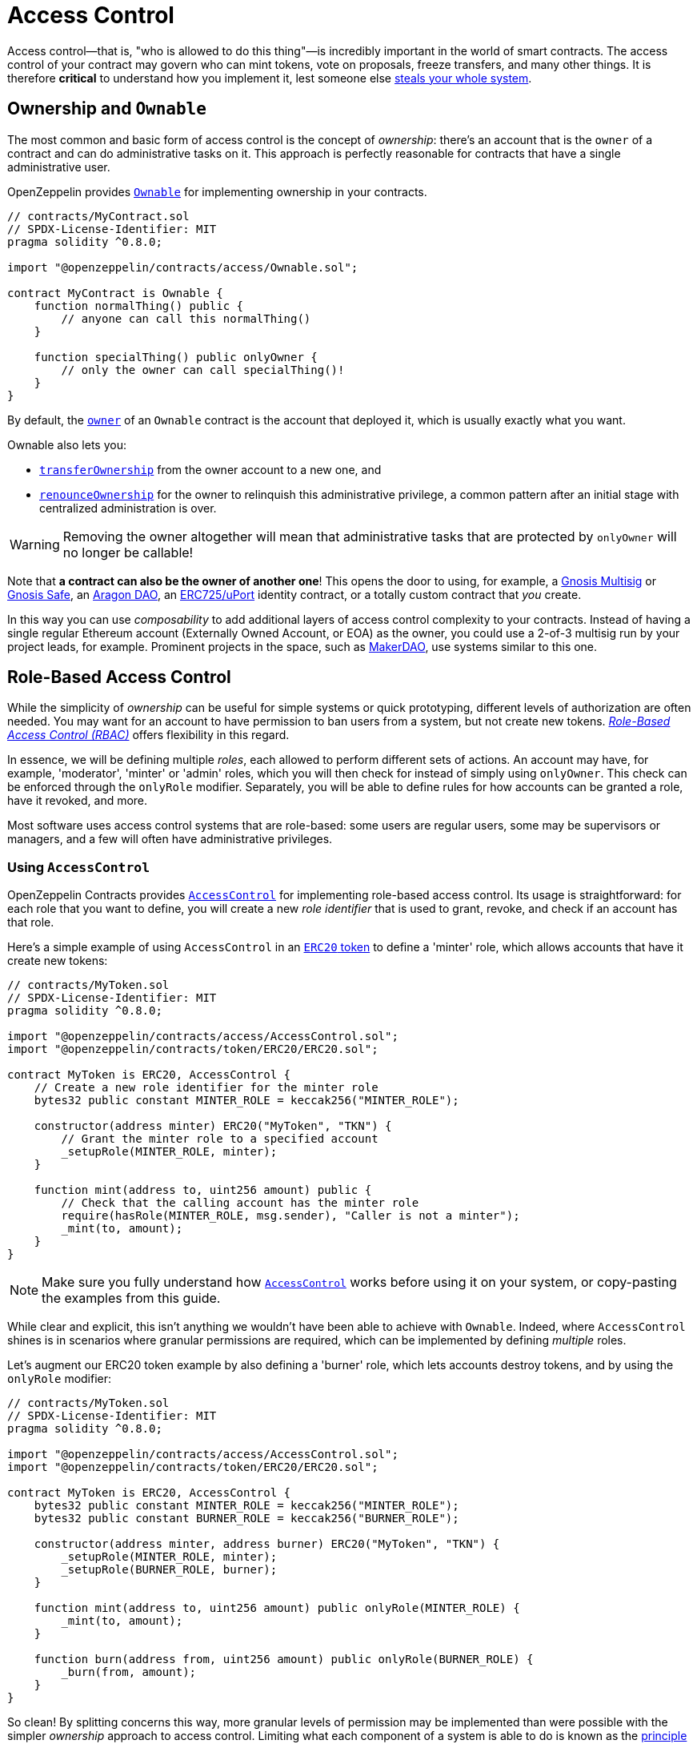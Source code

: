= Access Control

Access control—that is, "who is allowed to do this thing"—is incredibly important in the world of smart contracts. The access control of your contract may govern who can mint tokens, vote on proposals, freeze transfers, and many other things. It is therefore *critical* to understand how you implement it, lest someone else https://blog.openzeppelin.com/on-the-parity-wallet-multisig-hack-405a8c12e8f7[steals your whole system].

[[ownership-and-ownable]]
== Ownership and `Ownable`

The most common and basic form of access control is the concept of _ownership_: there's an account that is the `owner` of a contract and can do administrative tasks on it. This approach is perfectly reasonable for contracts that have a single administrative user.

OpenZeppelin provides xref:api:access.adoc#Ownable[`Ownable`] for implementing ownership in your contracts.

[source,solidity]
----
// contracts/MyContract.sol
// SPDX-License-Identifier: MIT
pragma solidity ^0.8.0;

import "@openzeppelin/contracts/access/Ownable.sol";

contract MyContract is Ownable {
    function normalThing() public {
        // anyone can call this normalThing()
    }

    function specialThing() public onlyOwner {
        // only the owner can call specialThing()!
    }
}
----

By default, the xref:api:access.adoc#Ownable-owner--[`owner`] of an `Ownable` contract is the account that deployed it, which is usually exactly what you want.

Ownable also lets you:

* xref:api:access.adoc#Ownable-transferOwnership-address-[`transferOwnership`] from the owner account to a new one, and
* xref:api:access.adoc#Ownable-renounceOwnership--[`renounceOwnership`] for the owner to relinquish this administrative privilege, a common pattern after an initial stage with centralized administration is over.

WARNING: Removing the owner altogether will mean that administrative tasks that are protected by `onlyOwner` will no longer be callable!

Note that *a contract can also be the owner of another one*! This opens the door to using, for example, a https://github.com/gnosis/MultiSigWallet[Gnosis Multisig] or https://safe.gnosis.io[Gnosis Safe], an https://aragon.org[Aragon DAO], an https://www.uport.me[ERC725/uPort] identity contract, or a totally custom contract that _you_ create.

In this way you can use _composability_ to add additional layers of access control complexity to your contracts. Instead of having a single regular Ethereum account (Externally Owned Account, or EOA) as the owner, you could use a 2-of-3 multisig run by your project leads, for example. Prominent projects in the space, such as https://makerdao.com[MakerDAO], use systems similar to this one.

[[role-based-access-control]]
== Role-Based Access Control

While the simplicity of _ownership_ can be useful for simple systems or quick prototyping, different levels of authorization are often needed. You may want for an account to have permission to ban users from a system, but not create new tokens. https://en.wikipedia.org/wiki/Role-based_access_control[_Role-Based Access Control (RBAC)_] offers flexibility in this regard.

In essence, we will be defining multiple _roles_, each allowed to perform different sets of actions. An account may have, for example, 'moderator', 'minter' or 'admin' roles, which you will then check for instead of simply using `onlyOwner`. This check can be enforced through the `onlyRole` modifier. Separately, you will be able to define rules for how accounts can be granted a role, have it revoked, and more.

Most software uses access control systems that are role-based: some users are regular users, some may be supervisors or managers, and a few will often have administrative privileges.

[[using-access-control]]
=== Using `AccessControl`

OpenZeppelin Contracts provides xref:api:access.adoc#AccessControl[`AccessControl`] for implementing role-based access control. Its usage is straightforward: for each role that you want to define,
you will create a new _role identifier_ that is used to grant, revoke, and check if an account has that role.

Here's a simple example of using `AccessControl` in an xref:tokens.adoc#ERC20[`ERC20` token] to define a 'minter' role, which allows accounts that have it create new tokens:

[source,solidity]
----
// contracts/MyToken.sol
// SPDX-License-Identifier: MIT
pragma solidity ^0.8.0;

import "@openzeppelin/contracts/access/AccessControl.sol";
import "@openzeppelin/contracts/token/ERC20/ERC20.sol";

contract MyToken is ERC20, AccessControl {
    // Create a new role identifier for the minter role
    bytes32 public constant MINTER_ROLE = keccak256("MINTER_ROLE");

    constructor(address minter) ERC20("MyToken", "TKN") {
        // Grant the minter role to a specified account
        _setupRole(MINTER_ROLE, minter);
    }

    function mint(address to, uint256 amount) public {
        // Check that the calling account has the minter role
        require(hasRole(MINTER_ROLE, msg.sender), "Caller is not a minter");
        _mint(to, amount);
    }
}
----

NOTE: Make sure you fully understand how xref:api:access.adoc#AccessControl[`AccessControl`] works before using it on your system, or copy-pasting the examples from this guide.

While clear and explicit, this isn't anything we wouldn't have been able to achieve with `Ownable`. Indeed, where `AccessControl` shines is in scenarios where granular permissions are required, which can be implemented by defining _multiple_ roles.

Let's augment our ERC20 token example by also defining a 'burner' role, which lets accounts destroy tokens, and by using the `onlyRole` modifier:

[source,solidity]
----
// contracts/MyToken.sol
// SPDX-License-Identifier: MIT
pragma solidity ^0.8.0;

import "@openzeppelin/contracts/access/AccessControl.sol";
import "@openzeppelin/contracts/token/ERC20/ERC20.sol";

contract MyToken is ERC20, AccessControl {
    bytes32 public constant MINTER_ROLE = keccak256("MINTER_ROLE");
    bytes32 public constant BURNER_ROLE = keccak256("BURNER_ROLE");

    constructor(address minter, address burner) ERC20("MyToken", "TKN") {
        _setupRole(MINTER_ROLE, minter);
        _setupRole(BURNER_ROLE, burner);
    }

    function mint(address to, uint256 amount) public onlyRole(MINTER_ROLE) {
        _mint(to, amount);
    }

    function burn(address from, uint256 amount) public onlyRole(BURNER_ROLE) {
        _burn(from, amount);
    }
}
----

So clean! By splitting concerns this way, more granular levels of permission may be implemented than were possible with the simpler _ownership_ approach to access control. Limiting what each component of a system is able to do is known as the https://en.wikipedia.org/wiki/Principle_of_least_privilege[principle of least privilege], and is a good security practice. Note that each account may still have more than one role, if so desired.

[[granting-and-revoking]]
=== Granting and Revoking Roles

The ERC20 token example above uses `_setupRole`, an `internal` function that is useful when programmatically assigning roles (such as during construction). But what if we later want to grant the 'minter' role to additional accounts?

By default, **accounts with a role cannot grant it or revoke it from other accounts**: all having a role does is making the `hasRole` check pass. To grant and revoke roles dynamically, you will need help from the _role's admin_.

Every role has an associated admin role, which grants permission to call the `grantRole` and `revokeRole` functions. A role can be granted or revoked by using these if the calling account has the corresponding admin role. Multiple roles may have the same admin role to make management easier. A role's admin can even be the same role itself, which would cause accounts with that role to be able to also grant and revoke it.

This mechanism can be used to create complex permissioning structures resembling organizational charts, but it also provides an easy way to manage simpler applications. `AccessControl` includes a special role, called `DEFAULT_ADMIN_ROLE`, which acts as the **default admin role for all roles**. An account with this role will be able to manage any other role, unless `_setRoleAdmin` is used to select a new admin role.

Let's take a look at the ERC20 token example, this time taking advantage of the default admin role:

[source,solidity]
----
// contracts/MyToken.sol
// SPDX-License-Identifier: MIT
pragma solidity ^0.8.0;

import "@openzeppelin/contracts/access/AccessControl.sol";
import "@openzeppelin/contracts/token/ERC20/ERC20.sol";

contract MyToken is ERC20, AccessControl {
    bytes32 public constant MINTER_ROLE = keccak256("MINTER_ROLE");
    bytes32 public constant BURNER_ROLE = keccak256("BURNER_ROLE");

    constructor() ERC20("MyToken", "TKN") {
        // Grant the contract deployer the default admin role: it will be able
        // to grant and revoke any roles
        _setupRole(DEFAULT_ADMIN_ROLE, msg.sender);
    }

    function mint(address to, uint256 amount) public onlyRole(MINTER_ROLE) {
        _mint(to, amount);
    }

    function burn(address from, uint256 amount) public onlyRole(BURNER_ROLE) {
        _burn(from, amount);
    }
}
----

Note that, unlike the previous examples, no accounts are granted the 'minter' or 'burner' roles. However, because those roles' admin role is the default admin role, and _that_ role was granted to `msg.sender`, that same account can call `grantRole` to give minting or burning permission, and `revokeRole` to remove it.

Dynamic role allocation is often a desirable property, for example in systems where trust in a participant may vary over time. It can also be used to support use cases such as https://en.wikipedia.org/wiki/Know_your_customer[KYC], where the list of role-bearers may not be known up-front, or may be prohibitively expensive to include in a single transaction.

[[querying-privileged-accounts]]
=== Querying Privileged Accounts

Because accounts might <<granting-and-revoking, grant and revoke roles>> dynamically, it is not always possible to determine which accounts hold a particular role. This is important as it allows to prove certain properties about a system, such as that an administrative account is a multisig or a DAO, or that a certain role has been removed from all users, effectively disabling any associated functionality.

Under the hood, `AccessControl` uses `EnumerableSet`, a more powerful variant of Solidity's `mapping` type, which allows for key enumeration. `getRoleMemberCount` can be used to retrieve the number of accounts that have a particular role, and `getRoleMember` can then be called to get the address of each of these accounts.

```javascript
const minterCount = await myToken.getRoleMemberCount(MINTER_ROLE);

const members = [];
for (let i = 0; i < minterCount; ++i) {
    members.push(await myToken.getRoleMember(MINTER_ROLE, i));
}
```

== Delayed operation

Access control is essential to prevent unauthorized access to critical functions. These functions may be used to mint tokens, freeze transfers or perform an upgrade that completely changes the smart contract logic. While xref:api:access.adoc#Ownable[`Ownable`] and xref:api:access.adoc#AccessControl[`AccessControl`] can prevent unauthorized access, they do not address the issue of a misbehaving administrator attacking their own system to the prejudice of their users.

This is the issue the xref:api:governance.adoc#TimelockController[`TimelockController`] is addressing.

The xref:api:governance.adoc#TimelockController[`TimelockController`] is a proxy that is governed by proposers and executors. When set as the owner/admin/controller of a smart contract, it ensures that whichever maintenance operation is ordered by the proposers is subject to a delay. This delay protects the users of the smart contract by giving them time to review the maintenance operation and exit the system if they consider it is in their best interest to do so.

=== Using `TimelockController`

By default, the address that deployed the xref:api:governance.adoc#TimelockController[`TimelockController`] gets administration privileges over the timelock. This role grants the right to assign proposers, executors, and other administrators.

The first step in configuring the xref:api:governance.adoc#TimelockController[`TimelockController`] is to assign at least one proposer and one executor. These can be assigned during construction or later by anyone with the administrator role. These roles are not exclusive, meaning an account can have both roles.

Roles are managed using the xref:api:access.adoc#AccessControl[`AccessControl`] interface and the `bytes32` values for each role are accessible through the `ADMIN_ROLE`, `PROPOSER_ROLE` and `EXECUTOR_ROLE` constants.

There is an additional feature built on top of `AccessControl`: giving the proposer role to `address(0)` opens access to anyone to execute a proposal once the timelock has expired. This feature, while useful, should be used with caution.

At this point, with both a proposer and an executor assigned, the timelock can perform operations.

An optional next step is for the deployer to renounce its administrative privileges and leave the timelock self-administered. If the deployer decides to do so, all further maintenance, including assigning new proposers/schedulers or changing the timelock duration will have to follow the timelock workflow. This links the governance of the timelock to the governance of contracts attached to the timelock, and enforce a delay on timelock maintenance operations.

WARNING: If the deployer renounces administrative rights in favour of timelock itself, assigning new proposers or executors will require a timelocked operation. This means that if the accounts in charge of any of these two roles become unavailable, then the entire contract (and any contract it controls) becomes locked indefinitely.

With both the proposer and executor roles assigned and the timelock in charge of its own administration, you can now transfer the ownership/control of any contract to the timelock.

TIP: A recommended configuration is to grant both roles to a secure governance contract such as a DAO or a multisig, and to additionally grant the executor role to a few EOAs held by people in charge of helping with the maintenance operations. These wallets cannot take over control of the timelock but they can help smoothen the workflow.

=== Minimum delay

Operations executed by the xref:api:governance.adoc#TimelockController[`TimelockController`] are not subject to a fixed delay but rather a minimum delay. Some major updates might call for a longer delay. For example, if a delay of just a few days might be sufficient for users to audit a minting operation, it makes sense to use a delay of a few weeks, or even a few months, when scheduling a smart contract upgrade.

The minimum delay (accessible through the xref:api:governance.adoc#TimelockController-getMinDelay--[`getMinDelay`] method) can be updated by calling the xref:api:governance.adoc#TimelockController-updateDelay-uint256-[`updateDelay`] function. Bear in mind that access to this function is only accessible by the timelock itself, meaning this maintenance operation has to go through the timelock itself.
